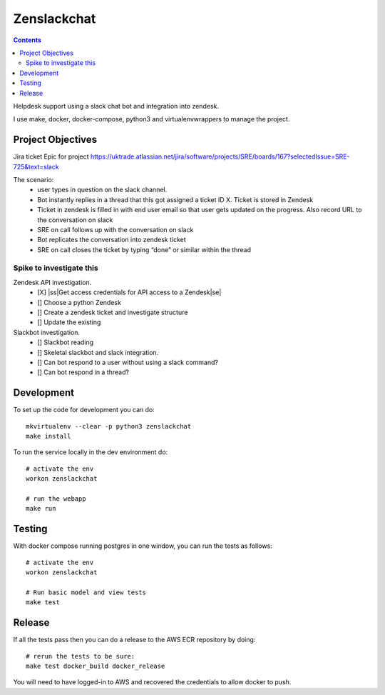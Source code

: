 Zenslackchat 
============

.. contents::

Helpdesk support using a slack chat bot and integration into zendesk.

I use make, docker, docker-compose, python3 and virtualenvwrappers to manage 
the project.


Project Objectives
------------------

Jira ticket Epic for project https://uktrade.atlassian.net/jira/software/projects/SRE/boards/167?selectedIssue=SRE-725&text=slack

The scenario:
 - user types in question on the slack channel.
 - Bot instantly replies in a thread that this got assigned a ticket ID X. Ticket is stored in Zendesk
 - Ticket in zendesk is filled in with end user email so that user gets updated on the progress. Also record URL to the conversation on slack
 - SRE on call follows up with the conversation on slack
 - Bot replicates the conversation into zendesk ticket
 - SRE on call closes the ticket by typing “done” or similar within the thread


Spike to investigate this
~~~~~~~~~~~~~~~~~~~~~~~~~

Zendesk API investigation.
 - [X] |ss|Get access credentials for API access to a Zendesk|se|
 - [] Choose a python Zendesk
 - [] Create a zendesk ticket and investigate structure
 - [] Update the existing 

Slackbot investigation.
 - [] Slackbot reading
 - [] Skeletal slackbot and slack integration.
 - [] Can bot respond to a user without using a slack command?
 - [] Can bot respond in a thread?


Development
-----------

To set up the code for development you can do::

    mkvirtualenv --clear -p python3 zenslackchat
    make install

To run the service locally in the dev environment do::

    # activate the env
    workon zenslackchat

    # run the webapp
    make run

Testing
-------

With docker compose running postgres in one window, you can run the tests as
follows::

    # activate the env
    workon zenslackchat

    # Run basic model and view tests
    make test

Release
-------

If all the tests pass then you can do a release to the AWS ECR repository by
doing::

    # rerun the tests to be sure:
    make test docker_build docker_release

You will need to have logged-in to AWS and recovered the credentials to allow
docker to push.


.. |ss| raw:: html

   <strike>

.. |se| raw:: html

   </strike>
